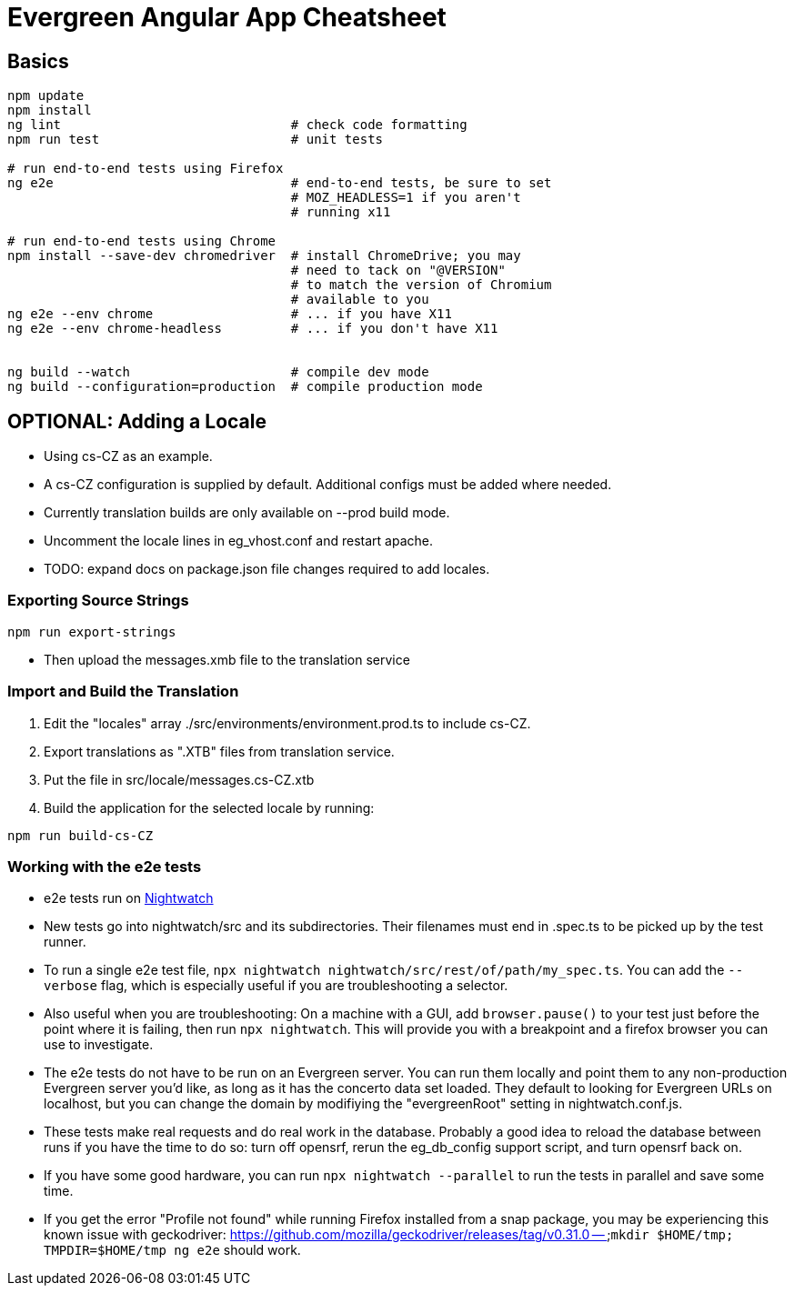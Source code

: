 = Evergreen Angular App Cheatsheet

== Basics

[source,sh]
---------------------------------------------------------------------
npm update
npm install
ng lint                              # check code formatting
npm run test                         # unit tests

# run end-to-end tests using Firefox
ng e2e                               # end-to-end tests, be sure to set
                                     # MOZ_HEADLESS=1 if you aren't
                                     # running x11

# run end-to-end tests using Chrome
npm install --save-dev chromedriver  # install ChromeDrive; you may
                                     # need to tack on "@VERSION"
                                     # to match the version of Chromium
                                     # available to you
ng e2e --env chrome                  # ... if you have X11
ng e2e --env chrome-headless         # ... if you don't have X11


ng build --watch                     # compile dev mode
ng build --configuration=production  # compile production mode
---------------------------------------------------------------------

== OPTIONAL: Adding a Locale 

* Using cs-CZ as an example.
* A cs-CZ configuration is supplied by default.  Additional configs
  must be added where needed.
* Currently translation builds are only available on --prod build mode.
* Uncomment the locale lines in eg_vhost.conf and restart apache.
* TODO: expand docs on package.json file changes required to add locales.

=== Exporting Source Strings

[source,sh]
---------------------------------------------------------------------
npm run export-strings
---------------------------------------------------------------------

* Then upload the messages.xmb file to the translation service

=== Import and Build the Translation

1. Edit the "locales" array ./src/environments/environment.prod.ts to 
   include cs-CZ.
2. Export translations as ".XTB" files from translation service.
3. Put the file in src/locale/messages.cs-CZ.xtb
4. Build the application for the selected locale by running:
[source,sh]
---------------------------------------------------------------------
npm run build-cs-CZ
---------------------------------------------------------------------

=== Working with the e2e tests

* e2e tests run on https://nightwatchjs.org/[Nightwatch]
* New tests go into nightwatch/src and its subdirectories.  Their
filenames must end in .spec.ts to be picked up by the test runner.
* To run a single e2e test file, `npx nightwatch nightwatch/src/rest/of/path/my_spec.ts`.
You can add the `--verbose` flag, which is especially useful if you are
troubleshooting a selector.
* Also useful when you are troubleshooting: On a machine with a GUI,
add `browser.pause()` to your test just before the point where it is
failing, then run `npx nightwatch`.  This will provide you with
a breakpoint and a firefox browser you can use to investigate.
* The e2e tests do not have to be run on an Evergreen server.  You can
run them locally and point them to any non-production Evergreen
server you'd like, as long as it has the concerto data set loaded.
They default to looking for Evergreen URLs on
localhost, but you can change the domain by modifiying the
"evergreenRoot" setting in nightwatch.conf.js.
* These tests make real requests and do real work in the database.
Probably a good idea to reload the database between runs if
you have the time to do so: turn off opensrf, rerun the eg_db_config
support script, and turn opensrf back on.
* If you have some good hardware, you can run `npx nightwatch --parallel`
to run the tests in parallel and save some time.
* If you get the error "Profile not found" while running Firefox
installed from a snap package, you may be experiencing this known
issue with geckodriver: https://github.com/mozilla/geckodriver/releases/tag/v0.31.0 --
`mkdir $HOME/tmp; TMPDIR=$HOME/tmp ng e2e` should work.
